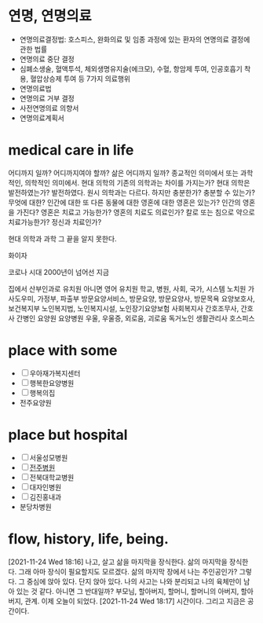 * 연명, 연명의료

- 연명의료결정법: 호스피스, 완화의료 및 임종 과정에 있는 환자의 연명의료 결정에 관한 법률
- 연명의료 중단 결정
- 심폐소생술, 혈액투석, 체외생명유지술(에크모), 수혈, 항암제 투여, 인공호흡기 착용, 혈압상승제 투여 등 7가지 의료행위
- 연명의료법
- 연명의료 거부 결정
- 사전연명의료 의향서
- 연명의료계획서

* medical care in life

어디까지 일까? 어디까지여야 할까? 삶은 어디까지 일까? 종교적인 의미에서 또는 과학적인, 의학적인 의미에서.
현대 의학의 기존의 의학과는 차이를 가지는가? 현대 의학은 발전하였는가? 발전하였다. 원시 의학과는 다르다. 
하지만 충분한가? 충분할 수 있는가? 무엇에 대한? 인간에 대한 또 다른 동물에 대한 영혼에 대한 영혼은 있는가? 인간의 영혼을 가진다? 
영혼은 치료고 가능한가? 영혼의 치료도 의료인가? 칼로 또는 침으로 약으로 치료가능한가? 정신과 치료인가?

현대 의학과 과학 그 끝을 알지 못한다.

화이자

코로나 시대
2000년이 넘어선 지금

집에서 산부인과로
유치원 아니면 영어 유치원
학교, 병원, 사회, 국가, 시스템
노치원
가사도우미, 가정부, 파출부
방문요양서비스, 방문요양, 방문요양사, 방문목욕
요양보호사, 보건복지부
노인복지법, 노인복지시설, 노인장기요양보험
사회복지사
간호조무사, 간호사
간병인
요양원
요양병원
우울, 우울증, 외로움, 괴로움
독거노인 생활관리사
호스피스

* place with some

- [ ] 우아재가복지센터
- [ ] 행복한요양병원
- [ ] 행복의집
- 전주요양원

* place but hospital

- [ ] 서울성모병원
- [ ] [[file:jjhospital.org][전주병원]]
- [ ] 전북대학교병원
- [ ] 대자인병원
- [ ] 김진홍내과
- 분당차병원

* flow, history, life, being.

[2021-11-24 Wed 18:16] 나고, 살고 삶을 마지막을 장식한다. 삶의 마지막을 장식한다. 그래 아마 장식이 필요할지도 모르겠다. 삶의 마지막 장에서 나는 주인공인가? 그렇다. 그 중심에 앉아 있다. 단지 앉아 있다. 나의 사고는 나와 분리되고 나의 육체만이 남아 있는 것 같다. 아니면 그 반대일까? 부모님, 할아버지, 할머니, 할머니의 아버지, 할아버지, 관계. 이제 오늘이 되었다. [2021-11-24 Wed 18:17] 시간이다. 그리고 지금은 공간이다. 


